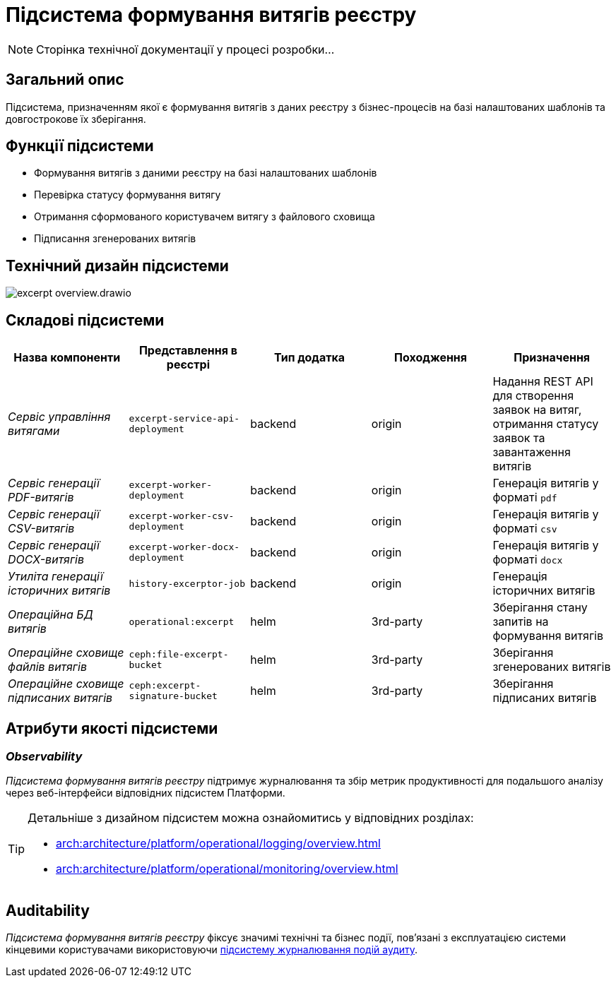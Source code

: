 //:imagesdir: ../../../../../images
= Підсистема формування витягів реєстру

[NOTE]
--
Сторінка технічної документації у процесі розробки...
--

== Загальний опис

Підсистема, призначенням якої є формування витягів з даних реєстру з бізнес-процесів на базі налаштованих шаблонів та довгострокове їх зберігання.

== Функції підсистеми

* Формування витягів з даними реєстру на базі налаштованих шаблонів
* Перевірка статусу формування витягу
* Отримання сформованого користувачем витягу з файлового сховища
* Підписання згенерованих витягів

== Технічний дизайн підсистеми

image::architecture/registry/operational/excerpts/excerpt-overview.drawio.svg[float="center",align="center"]

== Складові підсистеми

|===
|Назва компоненти|Представлення в реєстрі|Тип додатка|Походження|Призначення

|_Сервіс управління витягами_
|`excerpt-service-api-deployment`
|backend
|origin
|Надання REST API для створення заявок на витяг, отримання статусу заявок та завантаження витягів

|_Сервіс генерації PDF-витягів_
|`excerpt-worker-deployment`
|backend
|origin
|Генерація витягів у форматі `pdf`

|_Сервіс генерації CSV-витягів_
|`excerpt-worker-csv-deployment`
|backend
|origin
|Генерація витягів у форматі `csv`

|_Сервіс генерації DOCX-витягів_
|`excerpt-worker-docx-deployment`
|backend
|origin
|Генерація витягів у форматі `docx`

|_Утиліта генерації історичних витягів_
|`history-excerptor-job`
|backend
|origin
|Генерація історичних витягів

|_Операційна БД витягів_
|`operational:excerpt`
|helm
|3rd-party
|Зберігання стану запитів на формування витягів

|_Операційне сховище файлів витягів_
|`ceph:file-excerpt-bucket`
|helm
|3rd-party
|Зберігання згенерованих витягів

| _Операційне сховище підписаних витягів_
|`ceph:excerpt-signature-bucket`
|helm
|3rd-party
|Зберігання підписаних витягів
|===

== Атрибути якості підсистеми

=== _Observability_

_Підсистема формування витягів реєстру_ підтримує журналювання та збір метрик продуктивності для подальшого аналізу через веб-інтерфейси відповідних підсистем Платформи.

[TIP]
--
Детальніше з дизайном підсистем можна ознайомитись у відповідних розділах:

* xref:arch:architecture/platform/operational/logging/overview.adoc[]
* xref:arch:architecture/platform/operational/monitoring/overview.adoc[]
--

== Auditability

_Підсистема формування витягів реєстру_ фіксує значимі технічні та бізнес події, пов'язані з експлуатацією системи кінцевими користувачами використовуючи xref:arch:architecture/registry/operational/audit/overview.adoc[підсистему журналювання подій аудиту].